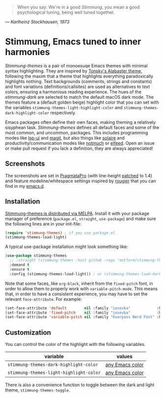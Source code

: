   #+BEGIN_QUOTE
  When you say: We're in a good /Stimmung/, you mean a good psychological tuning, being well tuned together. 
  #+END_QUOTE
/— Karlheinz Stockhausen, 1973/

* Stimmung, Emacs tuned to inner harmonies

/Stimmung-themes/ is a pair of monoesuqe Emacs themes with minimal syntax highlighting. They are inspired by [[https://github.com/tonsky/sublime-scheme-alabaster][Tonsky's Alabaster theme]], following the maxim that a theme that highlights everything paradoxically highlights nothing. Text backgrounds (comments, strings and constants) and font variations (definitions/callsites) are used as alternatives to text colors, ensuring a harmonious reading experience. The hues of the /stimmung-dark/ are selected to match the default macOS dark mode. The themes feature a (default golden beige) highlight color that you can set with the variables ~stimmung-themes-light-highlight-color~ and ~stimmung-themes-dark-highlight-color~ respectively.

Emacs packages often define their own faces, making theming a relatively sisyphean task. /Stimmung-themes/ defines all default faces and some of the most common, and uncommon, packages. This includes programming modes like [[https://github.com/emacs-lsp/lsp-ui][lsp-ui]] and [[https://github.com/magit/magit][magit]], but also things like [[https://github.com/hlissner/emacs-solaire-mode][solaire]] and productivity/communication modes like [[https://git.notmuchmail.org/git/notmuch][notmuch]] or [[https://github.com/skeeto/elfeed][elfeed]]. Open an issue or make pull request if you lack a definition, they are always appreciated!

** Screenshots
[[./.assets/clj.png]]

[[./.assets/tsx.png]]

[[./.assets/magit.png]]

The screenshots are set in [[https://fsd.it/shop/fonts/pragmatapro/][PragmataPro]] (with line-height [[https://github.com/tam5/font-patcher][patched]] to 1.4) and feature modeline/whitespace settings inspired by [[https://github.com/rougier][rougier]] that you can find in my [[https://github.com/motform/emacs.d][emacs.d]].


** Installation
[[https://melpa.org/#/stimmung-themes][Stimmung-themes is distributed via MELPA]]. Install it with your package manager of preference (~package.el~, ~straight~, ~use-package~) and make sure the following lines are in your init-file:

#+BEGIN_SRC emacs-lisp
(require 'stimmung-themes) ; if you use package.el
(stimmung-themes-load-light)
#+END_SRC

A typical use-package installation might look something like:

#+BEGIN_SRC emacs-lisp
(use-package stimmung-themes
  ;; :straight (stimmung-themes :host github :repo "motform/stimmung-themes") ; if you are a straight shooter
  :demand t
  :ensure t
  :config (stimmung-themes-load-light)) ; or (stimmung-themes-load-dark)
#+END_SRC

Note that some faces, like =org-block=, inherit from the =fixed-pitch= font, in order to allow them to properly work with =variable-pitch-mode=. This means that, in order to have a consistent experience, you may have to set the relevant =face-attribute=. For example:

#+BEGIN_SRC emacs-lisp
(set-face-attribute 'default        nil :family "iosevka"            :height fixed-size    :weight 'medium)
(set-face-attribute 'fixed-pitch    nil :family "iosevka"            :height fixed-size    :weight 'medium)
(set-face-attribute 'variable-pitch nil :family "Overpass Nerd Font" :height variable-size :weight 'normal)
#+END_SRC

** Customization

You can control the color of the highlight with the following variables.

| variable                              | values          |
|---------------------------------------+-----------------|
| ~stimmung-themes-dark-highlight-color~  | [[https://www.gnu.org/software/emacs/manual/html_node/emacs/Colors.html][any Emacs color]] |
| ~stimmung-themes-light-highlight-color~ | [[https://www.gnu.org/software/emacs/manual/html_node/emacs/Colors.html][any Emacs color]] |

There is also a convenience function to toggle between the dark and light theme, ~stimmung-themes-toggle~.
